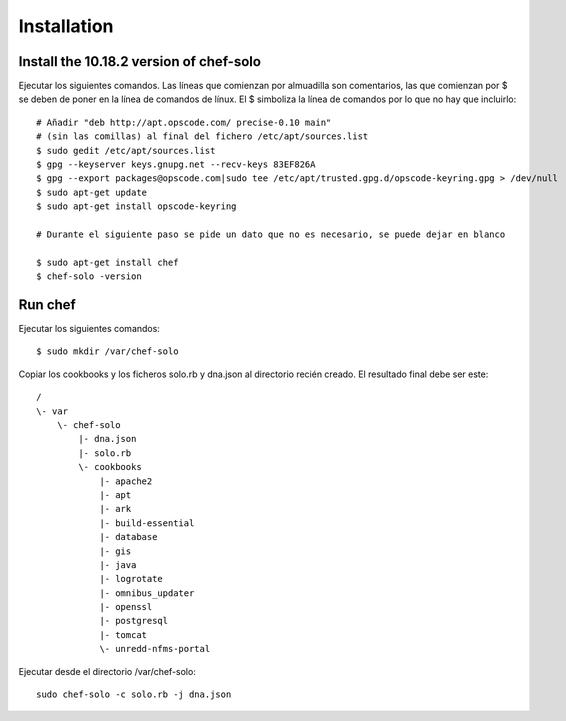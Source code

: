Installation
=============

Install the 10.18.2 version of chef-solo
-------------------------------------------

Ejecutar los siguientes comandos. Las líneas que comienzan por almuadilla son comentarios, las que
comienzan por $ se deben de poner en la línea de comandos de línux. El $ simboliza la línea de comandos
por lo que no hay que incluirlo::

	# Añadir "deb http://apt.opscode.com/ precise-0.10 main" 
	# (sin las comillas) al final del fichero /etc/apt/sources.list
	$ sudo gedit /etc/apt/sources.list
	$ gpg --keyserver keys.gnupg.net --recv-keys 83EF826A
	$ gpg --export packages@opscode.com|sudo tee /etc/apt/trusted.gpg.d/opscode-keyring.gpg > /dev/null
	$ sudo apt-get update
	$ sudo apt-get install opscode-keyring
	
	# Durante el siguiente paso se pide un dato que no es necesario, se puede dejar en blanco
	
	$ sudo apt-get install chef
	$ chef-solo -version

Run chef
---------

Ejecutar los siguientes comandos::

	$ sudo mkdir /var/chef-solo
	
Copiar los cookbooks y los ficheros solo.rb y dna.json al directorio recién creado. El resultado final debe ser este::

	/
	\- var
	    \- chef-solo
	        |- dna.json
	        |- solo.rb
	        \- cookbooks
	            |- apache2
	            |- apt
	            |- ark
	            |- build-essential
	            |- database
	            |- gis
	            |- java
	            |- logrotate
	            |- omnibus_updater
	            |- openssl
	            |- postgresql
	            |- tomcat
	            \- unredd-nfms-portal

Ejecutar desde el directorio /var/chef-solo::

	sudo chef-solo -c solo.rb -j dna.json

